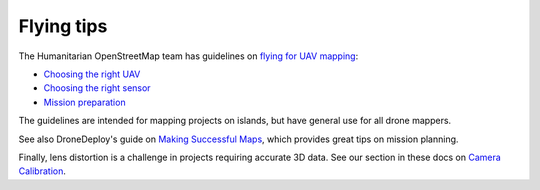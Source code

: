 Flying tips
===========

The Humanitarian OpenStreetMap team has guidelines on `flying for UAV mapping <https://uav-guidelines.openaerialmap.org/>`_:

- `Choosing the right UAV <https://uav-guidelines.openaerialmap.org/pages/05-choosing-the-right-uav/>`_ 

- `Choosing the right sensor <https://uav-guidelines.openaerialmap.org/pages/06-choosing-the-sensor/>`_ 

- `Mission preparation <https://uav-guidelines.openaerialmap.org/pages/07-preparing-for-the-uav-mission/>`_

The guidelines are intended for mapping projects on islands, but have general use for all drone mappers.

See also DroneDeploy's guide on `Making Successful Maps <https://support.dronedeploy.com/docs/making-successful-maps>`_, which provides great tips on mission planning.

Finally, lens distortion is a challenge in projects requiring accurate 3D data. See our section in these docs on `Camera Calibration <using.html#calibrating-the-camera>`_.